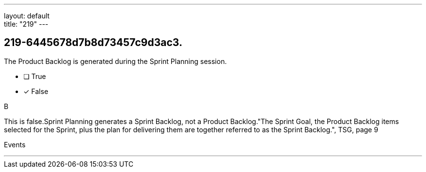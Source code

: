 ---
layout: default + 
title: "219"
---


[#question]
== 219-6445678d7b8d73457c9d3ac3.

****

[#query]
--
The Product Backlog is generated during the Sprint Planning session.
--

[#list]
--
* [ ] True
* [*] False

--
****

[#answer]
B

[#explanation]
--
This is false.Sprint Planning generates a Sprint Backlog, not a Product Backlog."The Sprint Goal, the Product Backlog items selected for the Sprint, plus the plan for delivering them are together referred to as the Sprint Backlog.", TSG, page 9
--

[#ka]
Events

'''

